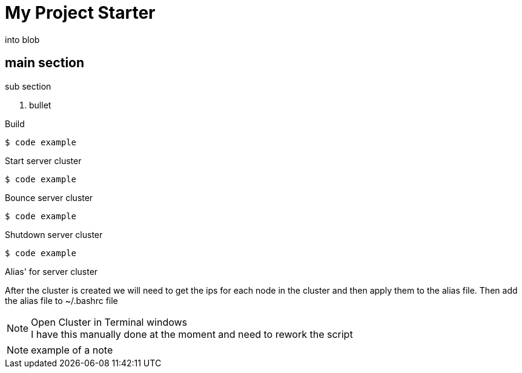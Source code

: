 = My Project Starter
:icons: font
:source-highlighter: pygments

into blob

== main section
.sub section
. bullet

.Build
[source,bash]
----
$ code example
----

.Start server cluster
[source,bash]
----
$ code example
----

.Bounce server cluster
[source,bash]
----
$ code example
----

.Shutdown server cluster
[source,bash]
----
$ code example
----

.Alias' for server cluster
After the cluster is created we will need to get the ips for each node in the
cluster and then apply them to the alias file. Then add the alias file to
~/.bashrc file

.Open Cluster in Terminal windows
NOTE: I have this manually done at the moment and need to rework the script

NOTE: example of a note
